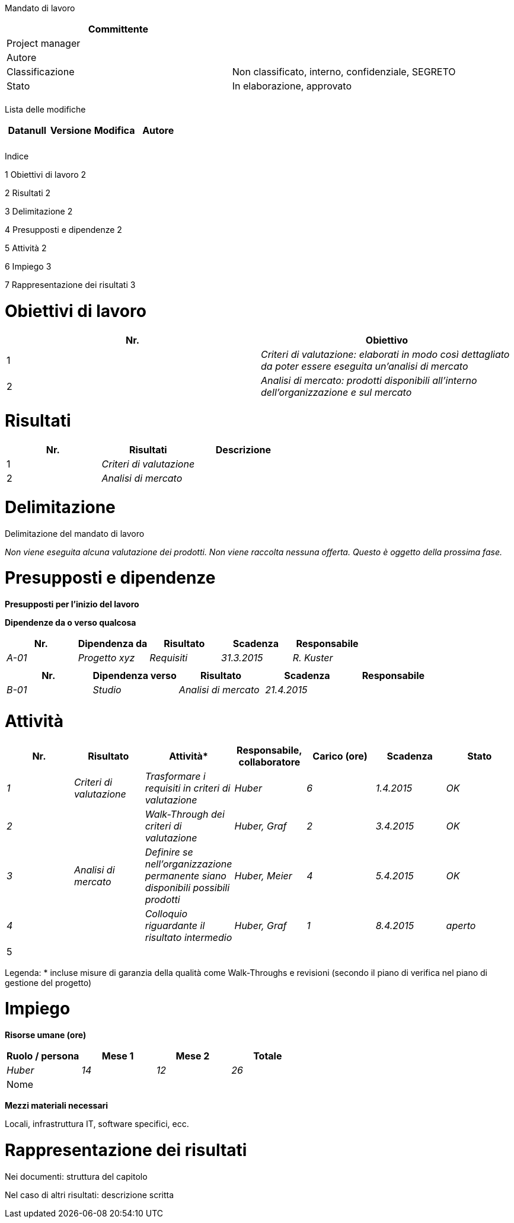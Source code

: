Mandato di lavoro

[cols=",",options="header",]
|==================================================================
|Committente |
|Project manager |
|Autore |
|Classificazione |Non classificato, interno, confidenziale, SEGRETO
|Stato |In elaborazione, approvato
| |
|==================================================================

Lista delle modifiche

[cols=",,,",options="header",]
|====================================
|Datanull |Versione |Modifica |Autore
| | | |
| | | |
|====================================

Indice

1 Obiettivi di lavoro 2

2 Risultati 2

3 Delimitazione 2

4 Presupposti e dipendenze 2

5 Attività 2

6 Impiego 3

7 Rappresentazione dei risultati 3

[[obiettivi-di-lavoro]]
= Obiettivi di lavoro

[cols=",",options="header",]
|==============================================================================================================
|Nr. |Obiettivo
|1 |_Criteri di valutazione: elaborati in modo così dettagliato da poter essere eseguita un’analisi di mercato_
|2 |_Analisi di mercato: prodotti disponibili all’interno dell’organizzazione e sul mercato_
|==============================================================================================================

[[risultati]]
= Risultati

[cols=",,",options="header",]
|=============================
|Nr. |Risultati |Descrizione
|1 |_Criteri di valutazione_ |
|2 |_Analisi di mercato_ |
|=============================

[[delimitazione]]
= Delimitazione

Delimitazione del mandato di lavoro

_Non viene eseguita alcuna valutazione dei prodotti. Non viene raccolta nessuna offerta. Questo è oggetto della prossima fase._

[[presupposti-e-dipendenze]]
= Presupposti e dipendenze

*Presupposti per l’inizio del lavoro*

*Dipendenze da o verso qualcosa*

[cols=",,,,",options="header",]
|=============================================================
|Nr. |Dipendenza da |Risultato |Scadenza |Responsabile
|_A-01_ |_Progetto xyz_ |_Requisiti_ |_31.3.2015_ |_R. Kuster_
| | | | |
|=============================================================

[cols=",,,,",options="header",]
|========================================================
|Nr. |Dipendenza verso |Risultato |Scadenza |Responsabile
|_B-01_ |_Studio_ |_Analisi di mercato_ |_21.4.2015_ |
| | | | |
|========================================================

[[attività]]
= Attività

[cols=",,,,,,",options="header",]
|===================================================================================================================================================
|Nr. |Risultato |Attività* |Responsabile, collaboratore |Carico (ore) |Scadenza |Stato
|_1_ |_Criteri di valutazione_ |_Trasformare i requisiti in criteri di valutazione_ |_Huber_ |_6_ |_1.4.2015_ |_OK_
|_2_ | |_Walk-Through dei criteri di valutazione_ |_Huber, Graf_ |_2_ |_3.4.2015_ |_OK_
|_3_ |_Analisi di mercato_ |_Definire se nell’organizzazione permanente siano disponibili possibili prodotti_ |_Huber, Meier_ |_4_ |_5.4.2015_ |_OK_
|_4_ | |_Colloquio riguardante il risultato intermedio_ |_Huber, Graf_ |_1_ |_8.4.2015_ |_aperto_
|5 | | | | | |
|Totale |13 | |
|===================================================================================================================================================

Legenda: * incluse misure di garanzia della qualità come Walk-Throughs e revisioni (secondo il piano di verifica nel piano di gestione del progetto)

[[impiego]]
= Impiego

*Risorse umane (ore)*

[cols=",,,",options="header",]
|=======================================
|Ruolo / persona |Mese 1 |Mese 2 |Totale
|_Huber_ |_14_ |_12_ |_26_
|Nome | | |
|=======================================

*Mezzi materiali necessari*

Locali, infrastruttura IT, software specifici, ecc.

[[rappresentazione-dei-risultati]]
= Rappresentazione dei risultati

Nei documenti: struttura del capitolo

Nel caso di altri risultati: descrizione scritta
